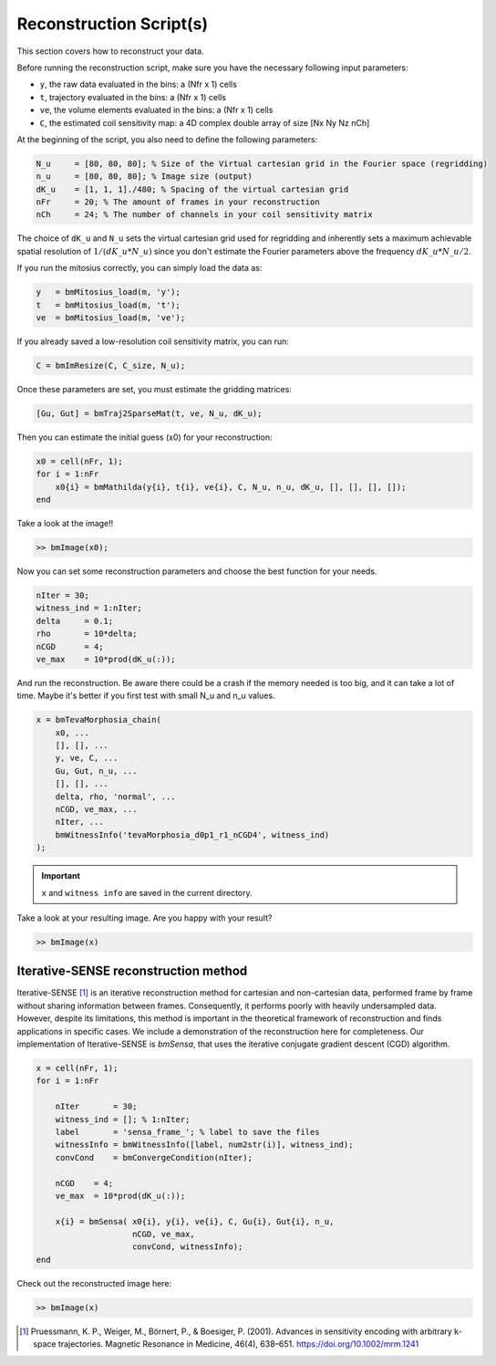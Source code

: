 Reconstruction Script(s)
==================================

This section covers how to reconstruct your data.

Before running the reconstruction script, make sure you have the necessary following input parameters:

- ``y``, the raw data evaluated in the bins: a (Nfr x 1) cells
- ``t``, trajectory evaluated in the bins: a (Nfr x 1) cells
- ``ve``, the volume elements evaluated in the bins: a (Nfr x 1) cells
- ``C``, the estimated coil sensitivity map: a 4D complex double array of size [Nx Ny Nz nCh]

At the beginning of the script, you also need to define the following parameters:

.. code-block:: matlab

    N_u     = [80, 80, 80]; % Size of the Virtual cartesian grid in the Fourier space (regridding)
    n_u     = [80, 80, 80]; % Image size (output)
    dK_u    = [1, 1, 1]./480; % Spacing of the virtual cartesian grid
    nFr     = 20; % The amount of frames in your reconstruction
    nCh     = 24; % The number of channels in your coil sensitivity matrix

The choice of ``dK_u`` and ``N_u`` sets the virtual cartesian grid used for regridding and inherently
sets a maximum achievable spatial resolution of :math:`1/(dK\_u*N\_u)` since you don't estimate the Fourier parameters above the frequency :math:`dK\_u*N\_u/2`.

If you run the mitosius correctly, you can simply load the data as:

.. code-block:: matlab

    y   = bmMitosius_load(m, 'y'); 
    t   = bmMitosius_load(m, 't'); 
    ve  = bmMitosius_load(m, 've'); 

If you already saved a low-resolution coil sensitivity matrix, you can run:

.. code-block:: matlab

    C = bmImResize(C, C_size, N_u);

Once these parameters are set, you must estimate the gridding matrices:

.. code-block:: matlab

    [Gu, Gut] = bmTraj2SparseMat(t, ve, N_u, dK_u);

Then you can estimate the initial guess (x0) for your reconstruction:

.. code-block:: matlab

    x0 = cell(nFr, 1);
    for i = 1:nFr
        x0{i} = bmMathilda(y{i}, t{i}, ve{i}, C, N_u, n_u, dK_u, [], [], [], []);
    end

Take a look at the image!!

.. code-block:: matlab

    >> bmImage(x0);

Now you can set some reconstruction parameters and choose the best function for your needs.

.. code-block:: matlab

    nIter = 30;
    witness_ind = 1:nIter;
    delta     = 0.1;
    rho       = 10*delta;
    nCGD      = 4;
    ve_max    = 10*prod(dK_u(:));

And run the reconstruction.
Be aware there could be a crash if the memory needed is too big, and it can take a lot of time.
Maybe it's better if you first test with small N_u and n_u values.

.. code-block:: matlab

    x = bmTevaMorphosia_chain(  
        x0, ...
        [], [], ...
        y, ve, C, ...
        Gu, Gut, n_u, ...
        [], [], ...
        delta, rho, 'normal', ...
        nCGD, ve_max, ...
        nIter, ...
        bmWitnessInfo('tevaMorphosia_d0p1_r1_nCGD4', witness_ind)
    );

.. important::
    ``x`` and ``witness info`` are saved in the current directory.

Take a look at your resulting image. Are you happy with your result?

.. code-block:: matlab

    >> bmImage(x)

Iterative-SENSE reconstruction method
--------------------------------------
Iterative-SENSE [1]_ is an iterative reconstruction method for cartesian and non-cartesian data, performed frame by frame without sharing information between frames. 
Consequently, it performs poorly with heavily undersampled data.
However, despite its limitations, this method is important in the theoretical framework of reconstruction and finds applications in specific cases.  
We include a demonstration of the reconstruction here for completeness.
Our implementation of Iterative-SENSE is `bmSensa`, that uses the iterative conjugate gradient descent (CGD) algorithm. 

.. code-block:: matlab

    x = cell(nFr, 1); 
    for i = 1:nFr

        nIter       = 30;
        witness_ind = []; % 1:nIter;
        label       = 'sensa_frame_'; % label to save the files
        witnessInfo = bmWitnessInfo([label, num2str(i)], witness_ind);
        convCond    = bmConvergeCondition(nIter);

        nCGD    = 4;
        ve_max  = 10*prod(dK_u(:));

        x{i} = bmSensa( x0{i}, y{i}, ve{i}, C, Gu{i}, Gut{i}, n_u,
                        nCGD, ve_max, 
                        convCond, witnessInfo);
    end

Check out the reconstructed image here:

.. code-block:: matlab

    >> bmImage(x)

.. [1] Pruessmann, K. P., Weiger, M., Börnert, P., & Boesiger, P. (2001). Advances in sensitivity encoding with arbitrary k-space trajectories. Magnetic Resonance in Medicine, 46(4), 638–651. https://doi.org/10.1002/mrm.1241